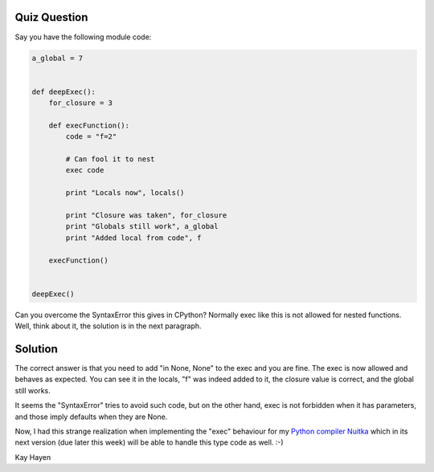###############
 Quiz Question
###############

Say you have the following module code:

.. code:: python

   a_global = 7


   def deepExec():
       for_closure = 3

       def execFunction():
           code = "f=2"

           # Can fool it to nest
           exec code

           print "Locals now", locals()

           print "Closure was taken", for_closure
           print "Globals still work", a_global
           print "Added local from code", f

       execFunction()


   deepExec()

Can you overcome the SyntaxError this gives in CPython? Normally exec
like this is not allowed for nested functions. Well, think about it, the
solution is in the next paragraph.

##########
 Solution
##########

The correct answer is that you need to add "in None, None" to the exec
and you are fine. The exec is now allowed and behaves as expected. You
can see it in the locals, "f" was indeed added to it, the closure value
is correct, and the global still works.

It seems the "SyntaxError" tries to avoid such code, but on the other
hand, exec is not forbidden when it has parameters, and those imply
defaults when they are None.

Now, I had this strange realization when implementing the "exec"
behaviour for my `Python compiler Nuitka </pages/overview.html>`_ which
in its next version (due later this week) will be able to handle this
type code as well. :-)

Kay Hayen
